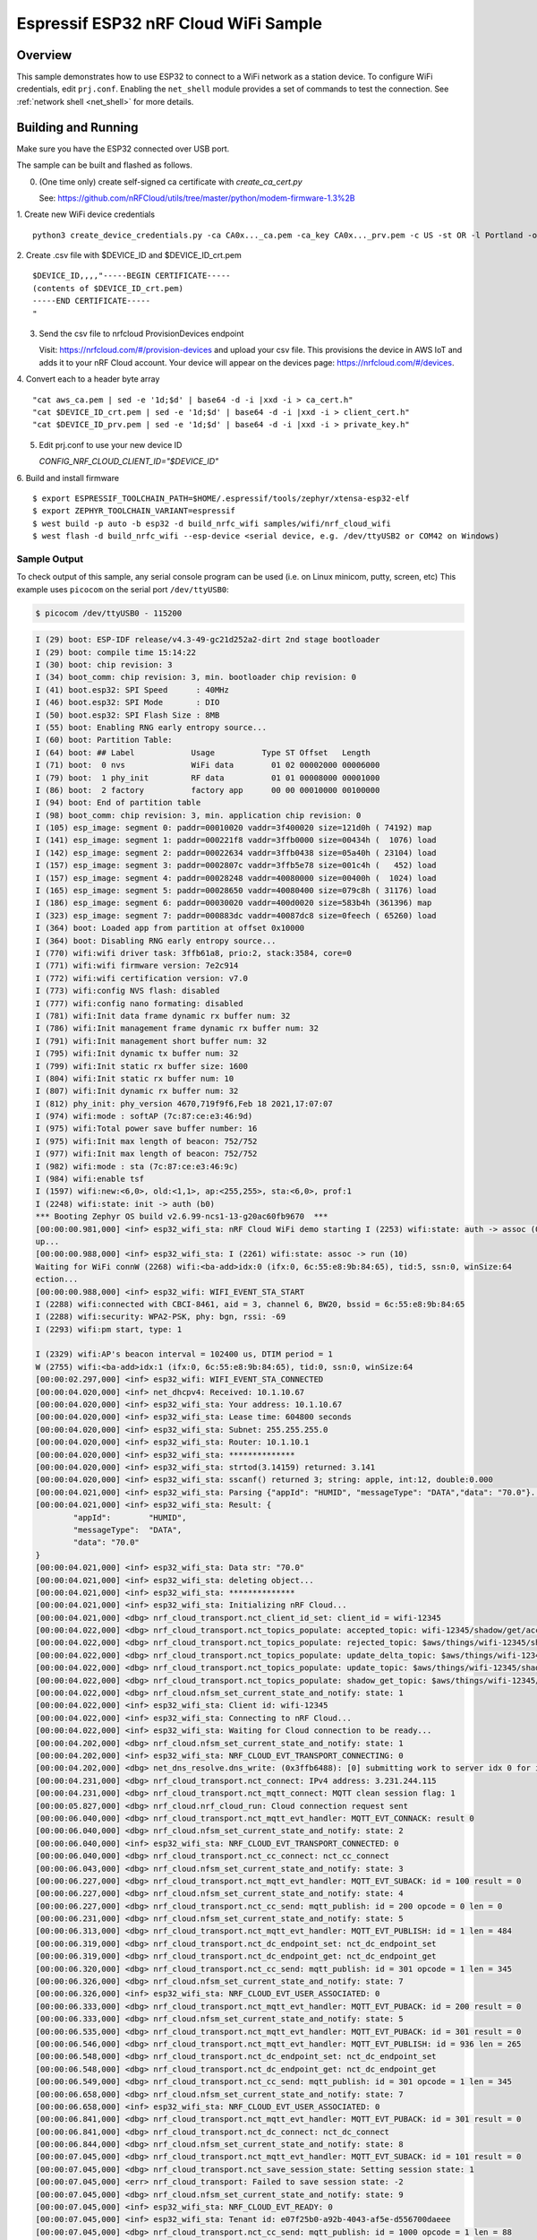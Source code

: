 .. _nrf_cloud_wifi:

Espressif ESP32 nRF Cloud WiFi Sample
#####################################

Overview
********

This sample demonstrates how to use ESP32 to connect to a WiFi network as a station device.
To configure WiFi credentials, edit ``prj.conf``.
Enabling the ``net_shell`` module provides a set of commands to test the connection.
See :ref:`network shell <net_shell>` for more details.

Building and Running
********************

Make sure you have the ESP32 connected over USB port.

The sample can be built and flashed as follows.

0. (One time only) create self-signed ca certificate with `create_ca_cert.py`

   See: https://github.com/nRFCloud/utils/tree/master/python/modem-firmware-1.3%2B

1.  Create new WiFi device credentials
::
   python3 create_device_credentials.py -ca CA0x..._ca.pem -ca_key CA0x..._prv.pem -c US -st OR -l Portland -o Nordic -ou Cloud -cn $DEVICE_ID -e $EMAIL -dv 2000 -p ./wifi -f "$DEVICE_ID-"

2. Create .csv file with $DEVICE_ID and $DEVICE_ID_crt.pem
::
   $DEVICE_ID,,,,"-----BEGIN CERTIFICATE-----
   (contents of $DEVICE_ID_crt.pem)
   -----END CERTIFICATE-----
   "

3. Send the csv file to nrfcloud ProvisionDevices endpoint

   Visit: https://nrfcloud.com/#/provision-devices and upload your csv file.
   This provisions the device in AWS IoT and adds it to your nRF Cloud account.
   Your device will appear on the devices page: https://nrfcloud.com/#/devices.

4. Convert each to a header byte array
::
   "cat aws_ca.pem | sed -e '1d;$d' | base64 -d -i |xxd -i > ca_cert.h"
   "cat $DEVICE_ID_crt.pem | sed -e '1d;$d' | base64 -d -i |xxd -i > client_cert.h"
   "cat $DEVICE_ID_prv.pem | sed -e '1d;$d' | base64 -d -i |xxd -i > private_key.h"

5. Edit prj.conf to use your new device ID

   `CONFIG_NRF_CLOUD_CLIENT_ID="$DEVICE_ID"`
   
6. Build and install firmware
::
   $ export ESPRESSIF_TOOLCHAIN_PATH=$HOME/.espressif/tools/zephyr/xtensa-esp32-elf
   $ export ZEPHYR_TOOLCHAIN_VARIANT=espressif
   $ west build -p auto -b esp32 -d build_nrfc_wifi samples/wifi/nrf_cloud_wifi
   $ west flash -d build_nrfc_wifi --esp-device <serial device, e.g. /dev/ttyUSB2 or COM42 on Windows)
   
Sample Output
=============

To check output of this sample, any serial console program can be used (i.e. on Linux minicom, putty, screen, etc)
This example uses ``picocom`` on the serial port ``/dev/ttyUSB0``:

.. code-block:: console

   $ picocom /dev/ttyUSB0 - 115200

.. code-block:: console

    I (29) boot: ESP-IDF release/v4.3-49-gc21d252a2-dirt 2nd stage bootloader
    I (29) boot: compile time 15:14:22
    I (30) boot: chip revision: 3
    I (34) boot_comm: chip revision: 3, min. bootloader chip revision: 0
    I (41) boot.esp32: SPI Speed      : 40MHz
    I (46) boot.esp32: SPI Mode       : DIO
    I (50) boot.esp32: SPI Flash Size : 8MB
    I (55) boot: Enabling RNG early entropy source...
    I (60) boot: Partition Table:
    I (64) boot: ## Label            Usage          Type ST Offset   Length
    I (71) boot:  0 nvs              WiFi data        01 02 00002000 00006000
    I (79) boot:  1 phy_init         RF data          01 01 00008000 00001000
    I (86) boot:  2 factory          factory app      00 00 00010000 00100000
    I (94) boot: End of partition table
    I (98) boot_comm: chip revision: 3, min. application chip revision: 0
    I (105) esp_image: segment 0: paddr=00010020 vaddr=3f400020 size=121d0h ( 74192) map
    I (141) esp_image: segment 1: paddr=000221f8 vaddr=3ffb0000 size=00434h (  1076) load
    I (142) esp_image: segment 2: paddr=00022634 vaddr=3ffb0438 size=05a40h ( 23104) load
    I (157) esp_image: segment 3: paddr=0002807c vaddr=3ffb5e78 size=001c4h (   452) load
    I (157) esp_image: segment 4: paddr=00028248 vaddr=40080000 size=00400h (  1024) load
    I (165) esp_image: segment 5: paddr=00028650 vaddr=40080400 size=079c8h ( 31176) load
    I (186) esp_image: segment 6: paddr=00030020 vaddr=400d0020 size=583b4h (361396) map
    I (323) esp_image: segment 7: paddr=000883dc vaddr=40087dc8 size=0feech ( 65260) load
    I (364) boot: Loaded app from partition at offset 0x10000
    I (364) boot: Disabling RNG early entropy source...
    I (770) wifi:wifi driver task: 3ffb61a8, prio:2, stack:3584, core=0
    I (771) wifi:wifi firmware version: 7e2c914
    I (772) wifi:wifi certification version: v7.0
    I (773) wifi:config NVS flash: disabled
    I (777) wifi:config nano formating: disabled
    I (781) wifi:Init data frame dynamic rx buffer num: 32
    I (786) wifi:Init management frame dynamic rx buffer num: 32
    I (791) wifi:Init management short buffer num: 32
    I (795) wifi:Init dynamic tx buffer num: 32
    I (799) wifi:Init static rx buffer size: 1600
    I (804) wifi:Init static rx buffer num: 10
    I (807) wifi:Init dynamic rx buffer num: 32
    I (812) phy_init: phy_version 4670,719f9f6,Feb 18 2021,17:07:07
    I (974) wifi:mode : softAP (7c:87:ce:e3:46:9d)
    I (975) wifi:Total power save buffer number: 16
    I (975) wifi:Init max length of beacon: 752/752
    I (977) wifi:Init max length of beacon: 752/752
    I (982) wifi:mode : sta (7c:87:ce:e3:46:9c)
    I (984) wifi:enable tsf
    I (1597) wifi:new:<6,0>, old:<1,1>, ap:<255,255>, sta:<6,0>, prof:1
    I (2248) wifi:state: init -> auth (b0)
    *** Booting Zephyr OS build v2.6.99-ncs1-13-g20ac60fb9670  ***
    [00:00:00.981,000] <inf> esp32_wifi_sta: nRF Cloud WiFi demo starting I (2253) wifi:state: auth -> assoc (0)
    up...
    [00:00:00.988,000] <inf> esp32_wifi_sta: I (2261) wifi:state: assoc -> run (10)
    Waiting for WiFi connW (2268) wifi:<ba-add>idx:0 (ifx:0, 6c:55:e8:9b:84:65), tid:5, ssn:0, winSize:64
    ection...
    [00:00:00.988,000] <inf> esp32_wifi: WIFI_EVENT_STA_START
    I (2288) wifi:connected with CBCI-8461, aid = 3, channel 6, BW20, bssid = 6c:55:e8:9b:84:65
    I (2288) wifi:security: WPA2-PSK, phy: bgn, rssi: -69
    I (2293) wifi:pm start, type: 1
    
    I (2329) wifi:AP's beacon interval = 102400 us, DTIM period = 1
    W (2755) wifi:<ba-add>idx:1 (ifx:0, 6c:55:e8:9b:84:65), tid:0, ssn:0, winSize:64
    [00:00:02.297,000] <inf> esp32_wifi: WIFI_EVENT_STA_CONNECTED
    [00:00:04.020,000] <inf> net_dhcpv4: Received: 10.1.10.67
    [00:00:04.020,000] <inf> esp32_wifi_sta: Your address: 10.1.10.67
    [00:00:04.020,000] <inf> esp32_wifi_sta: Lease time: 604800 seconds
    [00:00:04.020,000] <inf> esp32_wifi_sta: Subnet: 255.255.255.0
    [00:00:04.020,000] <inf> esp32_wifi_sta: Router: 10.1.10.1
    [00:00:04.020,000] <inf> esp32_wifi_sta: **************
    [00:00:04.020,000] <inf> esp32_wifi_sta: strtod(3.14159) returned: 3.141
    [00:00:04.020,000] <inf> esp32_wifi_sta: sscanf() returned 3; string: apple, int:12, double:0.000
    [00:00:04.021,000] <inf> esp32_wifi_sta: Parsing {"appId": "HUMID", "messageType": "DATA","data": "70.0"}...
    [00:00:04.021,000] <inf> esp32_wifi_sta: Result: {
            "appId":        "HUMID",
            "messageType":  "DATA",
            "data": "70.0"
    }
    [00:00:04.021,000] <inf> esp32_wifi_sta: Data str: "70.0"
    [00:00:04.021,000] <inf> esp32_wifi_sta: deleting object...
    [00:00:04.021,000] <inf> esp32_wifi_sta: **************
    [00:00:04.021,000] <inf> esp32_wifi_sta: Initializing nRF Cloud...
    [00:00:04.021,000] <dbg> nrf_cloud_transport.nct_client_id_set: client_id = wifi-12345
    [00:00:04.022,000] <dbg> nrf_cloud_transport.nct_topics_populate: accepted_topic: wifi-12345/shadow/get/accepted
    [00:00:04.022,000] <dbg> nrf_cloud_transport.nct_topics_populate: rejected_topic: $aws/things/wifi-12345/shadow/get/rejected
    [00:00:04.022,000] <dbg> nrf_cloud_transport.nct_topics_populate: update_delta_topic: $aws/things/wifi-12345/shadow/update/delta
    [00:00:04.022,000] <dbg> nrf_cloud_transport.nct_topics_populate: update_topic: $aws/things/wifi-12345/shadow/update
    [00:00:04.022,000] <dbg> nrf_cloud_transport.nct_topics_populate: shadow_get_topic: $aws/things/wifi-12345/shadow/get
    [00:00:04.022,000] <dbg> nrf_cloud.nfsm_set_current_state_and_notify: state: 1
    [00:00:04.022,000] <inf> esp32_wifi_sta: Client id: wifi-12345
    [00:00:04.022,000] <inf> esp32_wifi_sta: Connecting to nRF Cloud...
    [00:00:04.022,000] <inf> esp32_wifi_sta: Waiting for Cloud connection to be ready...
    [00:00:04.202,000] <dbg> nrf_cloud.nfsm_set_current_state_and_notify: state: 1
    [00:00:04.202,000] <inf> esp32_wifi_sta: NRF_CLOUD_EVT_TRANSPORT_CONNECTING: 0
    [00:00:04.202,000] <dbg> net_dns_resolve.dns_write: (0x3ffb6488): [0] submitting work to server idx 0 for id 2791 hash 25421
    [00:00:04.231,000] <dbg> nrf_cloud_transport.nct_connect: IPv4 address: 3.231.244.115
    [00:00:04.231,000] <dbg> nrf_cloud_transport.nct_mqtt_connect: MQTT clean session flag: 1
    [00:00:05.827,000] <dbg> nrf_cloud.nrf_cloud_run: Cloud connection request sent
    [00:00:06.040,000] <dbg> nrf_cloud_transport.nct_mqtt_evt_handler: MQTT_EVT_CONNACK: result 0
    [00:00:06.040,000] <dbg> nrf_cloud.nfsm_set_current_state_and_notify: state: 2
    [00:00:06.040,000] <inf> esp32_wifi_sta: NRF_CLOUD_EVT_TRANSPORT_CONNECTED: 0
    [00:00:06.040,000] <dbg> nrf_cloud_transport.nct_cc_connect: nct_cc_connect
    [00:00:06.043,000] <dbg> nrf_cloud.nfsm_set_current_state_and_notify: state: 3
    [00:00:06.227,000] <dbg> nrf_cloud_transport.nct_mqtt_evt_handler: MQTT_EVT_SUBACK: id = 100 result = 0
    [00:00:06.227,000] <dbg> nrf_cloud.nfsm_set_current_state_and_notify: state: 4
    [00:00:06.227,000] <dbg> nrf_cloud_transport.nct_cc_send: mqtt_publish: id = 200 opcode = 0 len = 0
    [00:00:06.231,000] <dbg> nrf_cloud.nfsm_set_current_state_and_notify: state: 5
    [00:00:06.313,000] <dbg> nrf_cloud_transport.nct_mqtt_evt_handler: MQTT_EVT_PUBLISH: id = 1 len = 484
    [00:00:06.319,000] <dbg> nrf_cloud_transport.nct_dc_endpoint_set: nct_dc_endpoint_set
    [00:00:06.319,000] <dbg> nrf_cloud_transport.nct_dc_endpoint_get: nct_dc_endpoint_get
    [00:00:06.320,000] <dbg> nrf_cloud_transport.nct_cc_send: mqtt_publish: id = 301 opcode = 1 len = 345
    [00:00:06.326,000] <dbg> nrf_cloud.nfsm_set_current_state_and_notify: state: 7
    [00:00:06.326,000] <inf> esp32_wifi_sta: NRF_CLOUD_EVT_USER_ASSOCIATED: 0
    [00:00:06.333,000] <dbg> nrf_cloud_transport.nct_mqtt_evt_handler: MQTT_EVT_PUBACK: id = 200 result = 0
    [00:00:06.333,000] <dbg> nrf_cloud.nfsm_set_current_state_and_notify: state: 5
    [00:00:06.535,000] <dbg> nrf_cloud_transport.nct_mqtt_evt_handler: MQTT_EVT_PUBACK: id = 301 result = 0
    [00:00:06.546,000] <dbg> nrf_cloud_transport.nct_mqtt_evt_handler: MQTT_EVT_PUBLISH: id = 936 len = 265
    [00:00:06.548,000] <dbg> nrf_cloud_transport.nct_dc_endpoint_set: nct_dc_endpoint_set
    [00:00:06.548,000] <dbg> nrf_cloud_transport.nct_dc_endpoint_get: nct_dc_endpoint_get
    [00:00:06.549,000] <dbg> nrf_cloud_transport.nct_cc_send: mqtt_publish: id = 301 opcode = 1 len = 345
    [00:00:06.658,000] <dbg> nrf_cloud.nfsm_set_current_state_and_notify: state: 7
    [00:00:06.658,000] <inf> esp32_wifi_sta: NRF_CLOUD_EVT_USER_ASSOCIATED: 0
    [00:00:06.841,000] <dbg> nrf_cloud_transport.nct_mqtt_evt_handler: MQTT_EVT_PUBACK: id = 301 result = 0
    [00:00:06.841,000] <dbg> nrf_cloud_transport.nct_dc_connect: nct_dc_connect
    [00:00:06.844,000] <dbg> nrf_cloud.nfsm_set_current_state_and_notify: state: 8
    [00:00:07.045,000] <dbg> nrf_cloud_transport.nct_mqtt_evt_handler: MQTT_EVT_SUBACK: id = 101 result = 0
    [00:00:07.045,000] <dbg> nrf_cloud_transport.nct_save_session_state: Setting session state: 1
    [00:00:07.045,000] <err> nrf_cloud_transport: Failed to save session state: -2
    [00:00:07.045,000] <dbg> nrf_cloud.nfsm_set_current_state_and_notify: state: 9
    [00:00:07.045,000] <inf> esp32_wifi_sta: NRF_CLOUD_EVT_READY: 0
    [00:00:07.045,000] <inf> esp32_wifi_sta: Tenant id: e07f25b0-a92b-4043-af5e-d556700daeee
    [00:00:07.045,000] <dbg> nrf_cloud_transport.nct_cc_send: mqtt_publish: id = 1000 opcode = 1 len = 88
    [00:00:07.048,000] <inf> esp32_wifi_sta: nRF Cloud service info sent
    [00:00:07.048,000] <inf> esp32_wifi_sta: Sending {"appId":"TEMP", "messageType":"DATA", "data":"10.0"} to nRF Cloud...
    [00:00:07.050,000] <inf> esp32_wifi_sta: message sent!
    [00:00:07.255,000] <dbg> nrf_cloud_transport.nct_mqtt_evt_handler: MQTT_EVT_PUBACK: id = 1000 result = 0
    [00:00:07.256,000] <dbg> nrf_cloud_transport.nct_mqtt_evt_handler: MQTT_EVT_PUBACK: id = 1001 result = 0
    [00:00:07.268,000] <dbg> nrf_cloud_transport.nct_mqtt_evt_handler: MQTT_EVT_PUBLISH: id = 1 len = 484
    [00:00:12.050,000] <inf> esp32_wifi_sta: Sending {"appId":"TEMP", "messageType":"DATA", "data":"10.4"} to nRF Cloud...
    [00:00:12.053,000] <inf> esp32_wifi_sta: message sent!
    [00:00:12.170,000] <dbg> nrf_cloud_transport.nct_mqtt_evt_handler: MQTT_EVT_PUBACK: id = 1002 result = 0
    [00:00:17.053,000] <inf> esp32_wifi_sta: Sending {"appId":"TEMP", "messageType":"DATA", "data":"10.4"} to nRF Cloud...
    [00:00:17.056,000] <inf> esp32_wifi_sta: message sent!
    [00:00:17.370,000] <dbg> nrf_cloud_transport.nct_mqtt_evt_handler: MQTT_EVT_PUBACK: id = 1003 result = 0
    [00:00:22.056,000] <inf> esp32_wifi_sta: Sending {"appId":"TEMP", "messageType":"DATA", "data":"10.0"} to nRF Cloud...
    [00:00:22.059,000] <inf> esp32_wifi_sta: message sent!
    [00:00:22.264,000] <dbg> nrf_cloud_transport.nct_mqtt_evt_handler: MQTT_EVT_PUBACK: id = 1004 result = 0
    [00:00:27.059,000] <inf> esp32_wifi_sta: Sending {"appId":"TEMP", "messageType":"DATA", "data":"10.2"} to nRF Cloud...

Sample console interaction
==========================

If the :kconfig:`CONFIG_NET_SHELL` option is set, network shell functions
can be used to check internet connection.

.. code-block:: console

   shell> net ping 8.8.8.8
   PING 8.8.8.8
   28 bytes from 8.8.8.8 to 192.168.68.102: icmp_seq=0 ttl=118 time=19 ms
   28 bytes from 8.8.8.8 to 192.168.68.102: icmp_seq=1 ttl=118 time=16 ms
   28 bytes from 8.8.8.8 to 192.168.68.102: icmp_seq=2 ttl=118 time=21 ms
